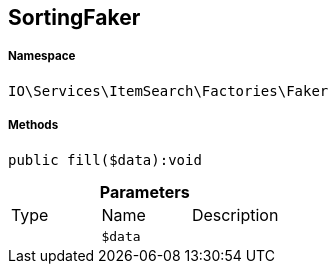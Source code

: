 :table-caption!:
:example-caption!:
:source-highlighter: prettify
:sectids!:
[[io__sortingfaker]]
== SortingFaker





===== Namespace

`IO\Services\ItemSearch\Factories\Faker`






===== Methods

[source%nowrap, php]
----

public fill($data):void

----

    







.*Parameters*
|===
|Type |Name |Description
|
a|`$data`
|
|===


